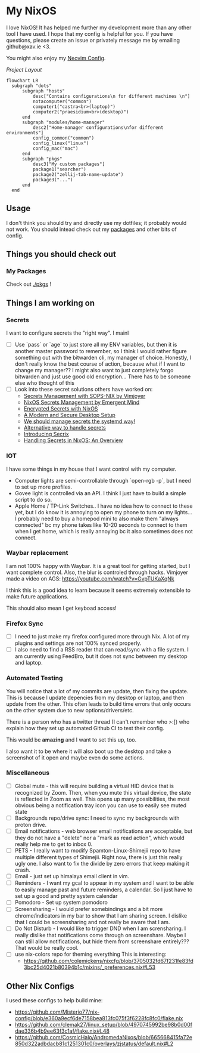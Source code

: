 * My NixOS
  I love NixOS! It has helped me further my development more than any other tool I have used. I hope that my config is helpful for you. If you have questions, please create an issue or privately message me by emailing github@xav.ie <3.

  You might also enjoy my [[https://github.com/xav-ie/xnixvim][Neovim Config]].


  /Project Layout/
  #+BEGIN_SRC mermaid
  flowchart LR
    subgraph "dots"
        subgraph "hosts"
            desc["Contains configurations\n for different machines \n"]
            notacomputer("common")
            computer1("castra<br>(laptop)")
            computer2("praesidium<br>(desktop)")
        end
        subgraph "modules/home-manager"
            desc2["Home-manager configurations\nfor different environments"]
            config_common("common")
            config_linux("linux")
            config_mac("mac")
        end
        subgraph "pkgs"
            desc3["My custom packages"]
            package1("searcher")
            package2("zellij-tab-name-update")
            package3("...")
        end
    end
  #+END_SRC

** Usage
   I don't think you should try and directly use my dotfiles; it probably would not work. You should intead check out my [[./pkgs][packages]] and other bits of config.
** Things you should check out
*** My Packages
    Check out [[./pkgs]] !
** Things I am working on
*** Secrets
    I want to configure secrets the "right way". I mainl
    - [ ] Use `pass` or `age` to just store all my ENV variables, but then it is another master password to remember, so I think I would rather figure something out with the bitwarden cli, my manager of choice. Honestly, I don't really know the best course of action, because what if I want to change my manager?? I might also want to just completely forgo bitwarden and just use good old encryption... There has to be someone else who thought of this
    - [ ] Look into these secret solutions others have worked on:
      - [[https://youtube.com/watch?v=G5f6GC7SnhU][Secrets Management with SOPS-NIX by Vimjoyer]]
      - [[https://youtube.com/watch?v=G5f6GC7SnhU][NixOS Secrets Management by Emergent Mind]]
      - [[https://xeiaso.net/blog/nixos-encrypted-secrets-2021-01-20/][Encrypted Secrets with NixOS]]
      - [[https://discourse.nixos.org/t/a-modern-and-secure-desktop-setup/41154][A Modern and Secure Desktop Setup]]
      - [[https://youtube.com/watch?v=YFXwV0ZO9NE][We should manage secrets the systemd way!]]
      - [[https://discourse.nixos.org/t/alternative-way-to-handle-secrets/35511][Alternative way to handle secrets]]
      - [[https://journal.platonic.systems/introducing-secrix][Introducing Secrix]]
      - [[https://discourse.nixos.org/t/handling-secrets-in-nixos-an-overview-git-crypt-agenix-sops-and-when-to-use-them/35462][Handling Secrets in NixOS: An Overview]]
*** IOT
    I have some things in my house that I want control with my computer.
    - Computer lights are semi-controllable through `open-rgb -p`, but I need to set up more profiles.
    - Govee light is controlled via an API. I think I just have to build a simple script to do so.
    - Apple Home / TP-Link Switches.. I have no idea how to connect to these yet, but I do know it is annoying to open my phone to turn on my lights... I probably need to buy a homepod mini to also make them "always connected" bc my phone takes like 10-20 seconds to connect to them when I get home, which is really annoying bc it also sometimes does not connect.
*** Waybar replacement
    I am not 100% happy with Waybar. It is a great tool for getting started, but I want complete control. Also, the blur is controled through hacks.
    Vimjoyer made a video on AGS:
    https://youtube.com/watch?v=GvpTUKaXqNk

    I think this is a good idea to learn because it seems extremely extensible to make future applications.

    This should also mean I get keyboad access!
*** Firefox Sync
    - [ ] I need to just make my firefox configured more through Nix. A lot of my plugins and settings are not 100% synced properly.
    - [ ] I also need to find a RSS reader that can read/sync with a file system. I am currently using FeedBro, but it does not sync between my desktop and laptop.
*** Automated Testing
    You will notice that a lot of my commits are update, then fixing the update. This is because I update depencies from my desktop or laptop, and then update from the other. This often leads to build time errors that only occurs on the other system due to new options/drivers/etc.

    There is a person who has a twitter thread (I can't remember who >:[) who explain how they set up automated Github CI to test their config.

    This would be *amazing* and I want to set this up, too.

    I also want it to be where it will also boot up the desktop and take a screenshot of it open and maybe even do some actions.
*** Miscellaneous
    - [ ] Global mute - this will require building a virtual HID device that is recognized by Zoom. Then, when you mute this virtual device, the state is reflected in Zoom as well. This opens up many possibilities, the most obvious being a notification tray icon you can use to easily see muted state
    - [ ] Backgrounds repo/drive sync: I need to sync my backgrounds with proton drive.
    - [ ] Email notifications - web browser email notifications are acceptable, but they do not have a "delete" nor a "mark as read action", which would really help me to get to inbox 0.
    - [ ] PETS - I really want to modify Spamton-Linux-Shimejii repo to have multiple different types of Shimejii. Right now, there is just this really ugly one. I also want to fix the divide by zero errors that keep making it crash.
    - [ ] Email - just set up himalaya email client in vim.
    - [ ] Reminders - I want my gcal to appear in my system and I want to be able to easily manage past and future reminders, a calendar. So I just have to set up a good and pretty system calendar
    - [ ] Pomodoro - Set up system pomodoro
    - [ ] Screensharing - I would prefer somebindings and a bit more chrome/indicators in my bar to show that I am sharing screen. I dislike that I could be screensharing and not really be aware that I am.
    - [ ] Do Not Disturb - I would like to trigger DND when I am scrensharing. I really dislike that notifications come through on screenshare. Maybe I can still allow notifications, but hide them from screenshare entirely??? That would be really cool.
    - [ ] use nix-colors repo for theming everything
      This is interesting:
      - https://github.com/colemickens/nixcfg/blob/3705032fd67f231fe83fd3bc25d4021b80394b1c/mixins/_preferences.nix#L53

** Other Nix Configs
   I used these configs to help build mine:
   - [[https://github.com/Misterio77/nix-config/blob/e360a9ecf6de7158bea813fc075f3f6228fc8fc0/flake.nix]]
   - [[https://github.com/clemak27/linux_setup/blob/4970745992be98b0d00fdae336b4b9ee63f3c1af/flake.nix#L48]]
   - [[https://github.com/CosmicHalo/AndromedaNixos/blob/665668415fa72e850d322adbdacb81c1251301c0/overlays/zjstatus/default.nix#L2]]
